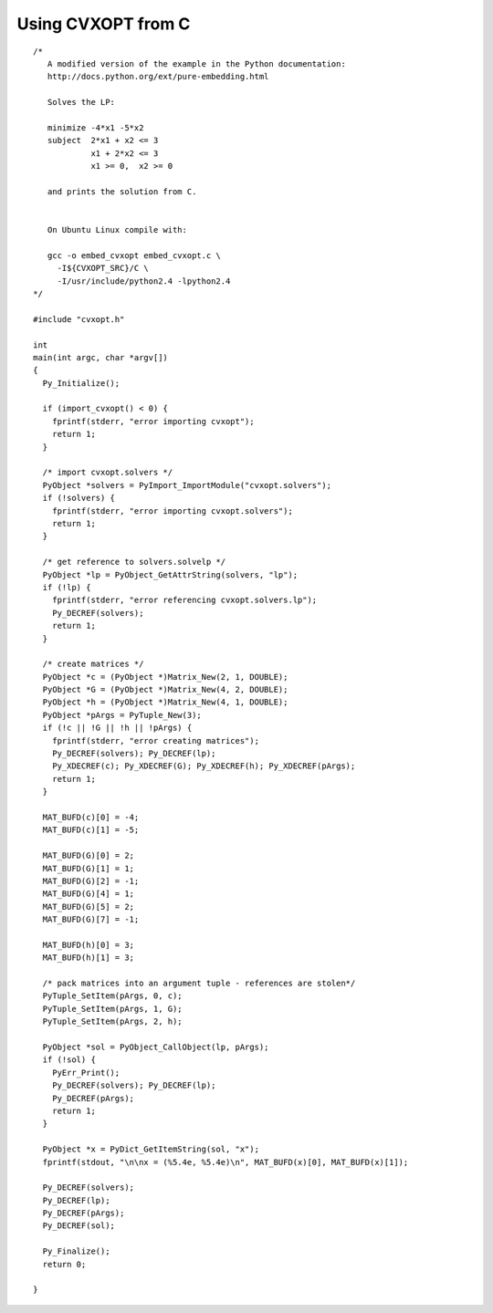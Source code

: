 .. role: raw-html(raw)
   :format: html

Using CVXOPT from C
"""""""""""""""""""


.. raw:: html

    <p>
    <a href="src/embed_cvxopt.c">source code</a>
    </p>


.. highlight:: c

:: 
      
    /* 
       A modified version of the example in the Python documentation:
       http://docs.python.org/ext/pure-embedding.html

       Solves the LP:

       minimize -4*x1 -5*x2
       subject  2*x1 + x2 <= 3
                x1 + 2*x2 <= 3
                x1 >= 0,  x2 >= 0
       
       and prints the solution from C.


       On Ubuntu Linux compile with:

       gcc -o embed_cvxopt embed_cvxopt.c \ 
         -I${CVXOPT_SRC}/C \
         -I/usr/include/python2.4 -lpython2.4
    */

    #include "cvxopt.h"

    int
    main(int argc, char *argv[])
    {
      Py_Initialize();

      if (import_cvxopt() < 0) {
        fprintf(stderr, "error importing cvxopt");
        return 1;
      }

      /* import cvxopt.solvers */
      PyObject *solvers = PyImport_ImportModule("cvxopt.solvers");
      if (!solvers) {
        fprintf(stderr, "error importing cvxopt.solvers");
        return 1;
      }

      /* get reference to solvers.solvelp */
      PyObject *lp = PyObject_GetAttrString(solvers, "lp");
      if (!lp) {
        fprintf(stderr, "error referencing cvxopt.solvers.lp");  
        Py_DECREF(solvers);
        return 1;
      }

      /* create matrices */
      PyObject *c = (PyObject *)Matrix_New(2, 1, DOUBLE);
      PyObject *G = (PyObject *)Matrix_New(4, 2, DOUBLE);
      PyObject *h = (PyObject *)Matrix_New(4, 1, DOUBLE);
      PyObject *pArgs = PyTuple_New(3);
      if (!c || !G || !h || !pArgs) {
        fprintf(stderr, "error creating matrices"); 
        Py_DECREF(solvers); Py_DECREF(lp);
        Py_XDECREF(c); Py_XDECREF(G); Py_XDECREF(h); Py_XDECREF(pArgs);
        return 1;
      }
     
      MAT_BUFD(c)[0] = -4;
      MAT_BUFD(c)[1] = -5;

      MAT_BUFD(G)[0] = 2;
      MAT_BUFD(G)[1] = 1;
      MAT_BUFD(G)[2] = -1;
      MAT_BUFD(G)[4] = 1;
      MAT_BUFD(G)[5] = 2;
      MAT_BUFD(G)[7] = -1;

      MAT_BUFD(h)[0] = 3;
      MAT_BUFD(h)[1] = 3;

      /* pack matrices into an argument tuple - references are stolen*/
      PyTuple_SetItem(pArgs, 0, c);
      PyTuple_SetItem(pArgs, 1, G);
      PyTuple_SetItem(pArgs, 2, h);

      PyObject *sol = PyObject_CallObject(lp, pArgs);
      if (!sol) {
        PyErr_Print();
        Py_DECREF(solvers); Py_DECREF(lp);
        Py_DECREF(pArgs);
        return 1;
      }

      PyObject *x = PyDict_GetItemString(sol, "x");
      fprintf(stdout, "\n\nx = (%5.4e, %5.4e)\n", MAT_BUFD(x)[0], MAT_BUFD(x)[1]);

      Py_DECREF(solvers);
      Py_DECREF(lp);
      Py_DECREF(pArgs);
      Py_DECREF(sol);

      Py_Finalize();
      return 0;

    }

